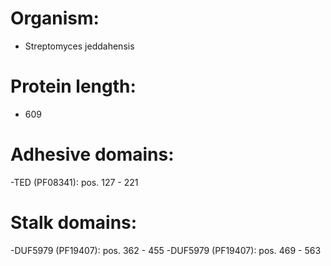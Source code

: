 * Organism:
- Streptomyces jeddahensis
* Protein length:
- 609
* Adhesive domains:
-TED (PF08341): pos. 127 - 221
* Stalk domains:
-DUF5979 (PF19407): pos. 362 - 455
-DUF5979 (PF19407): pos. 469 - 563


